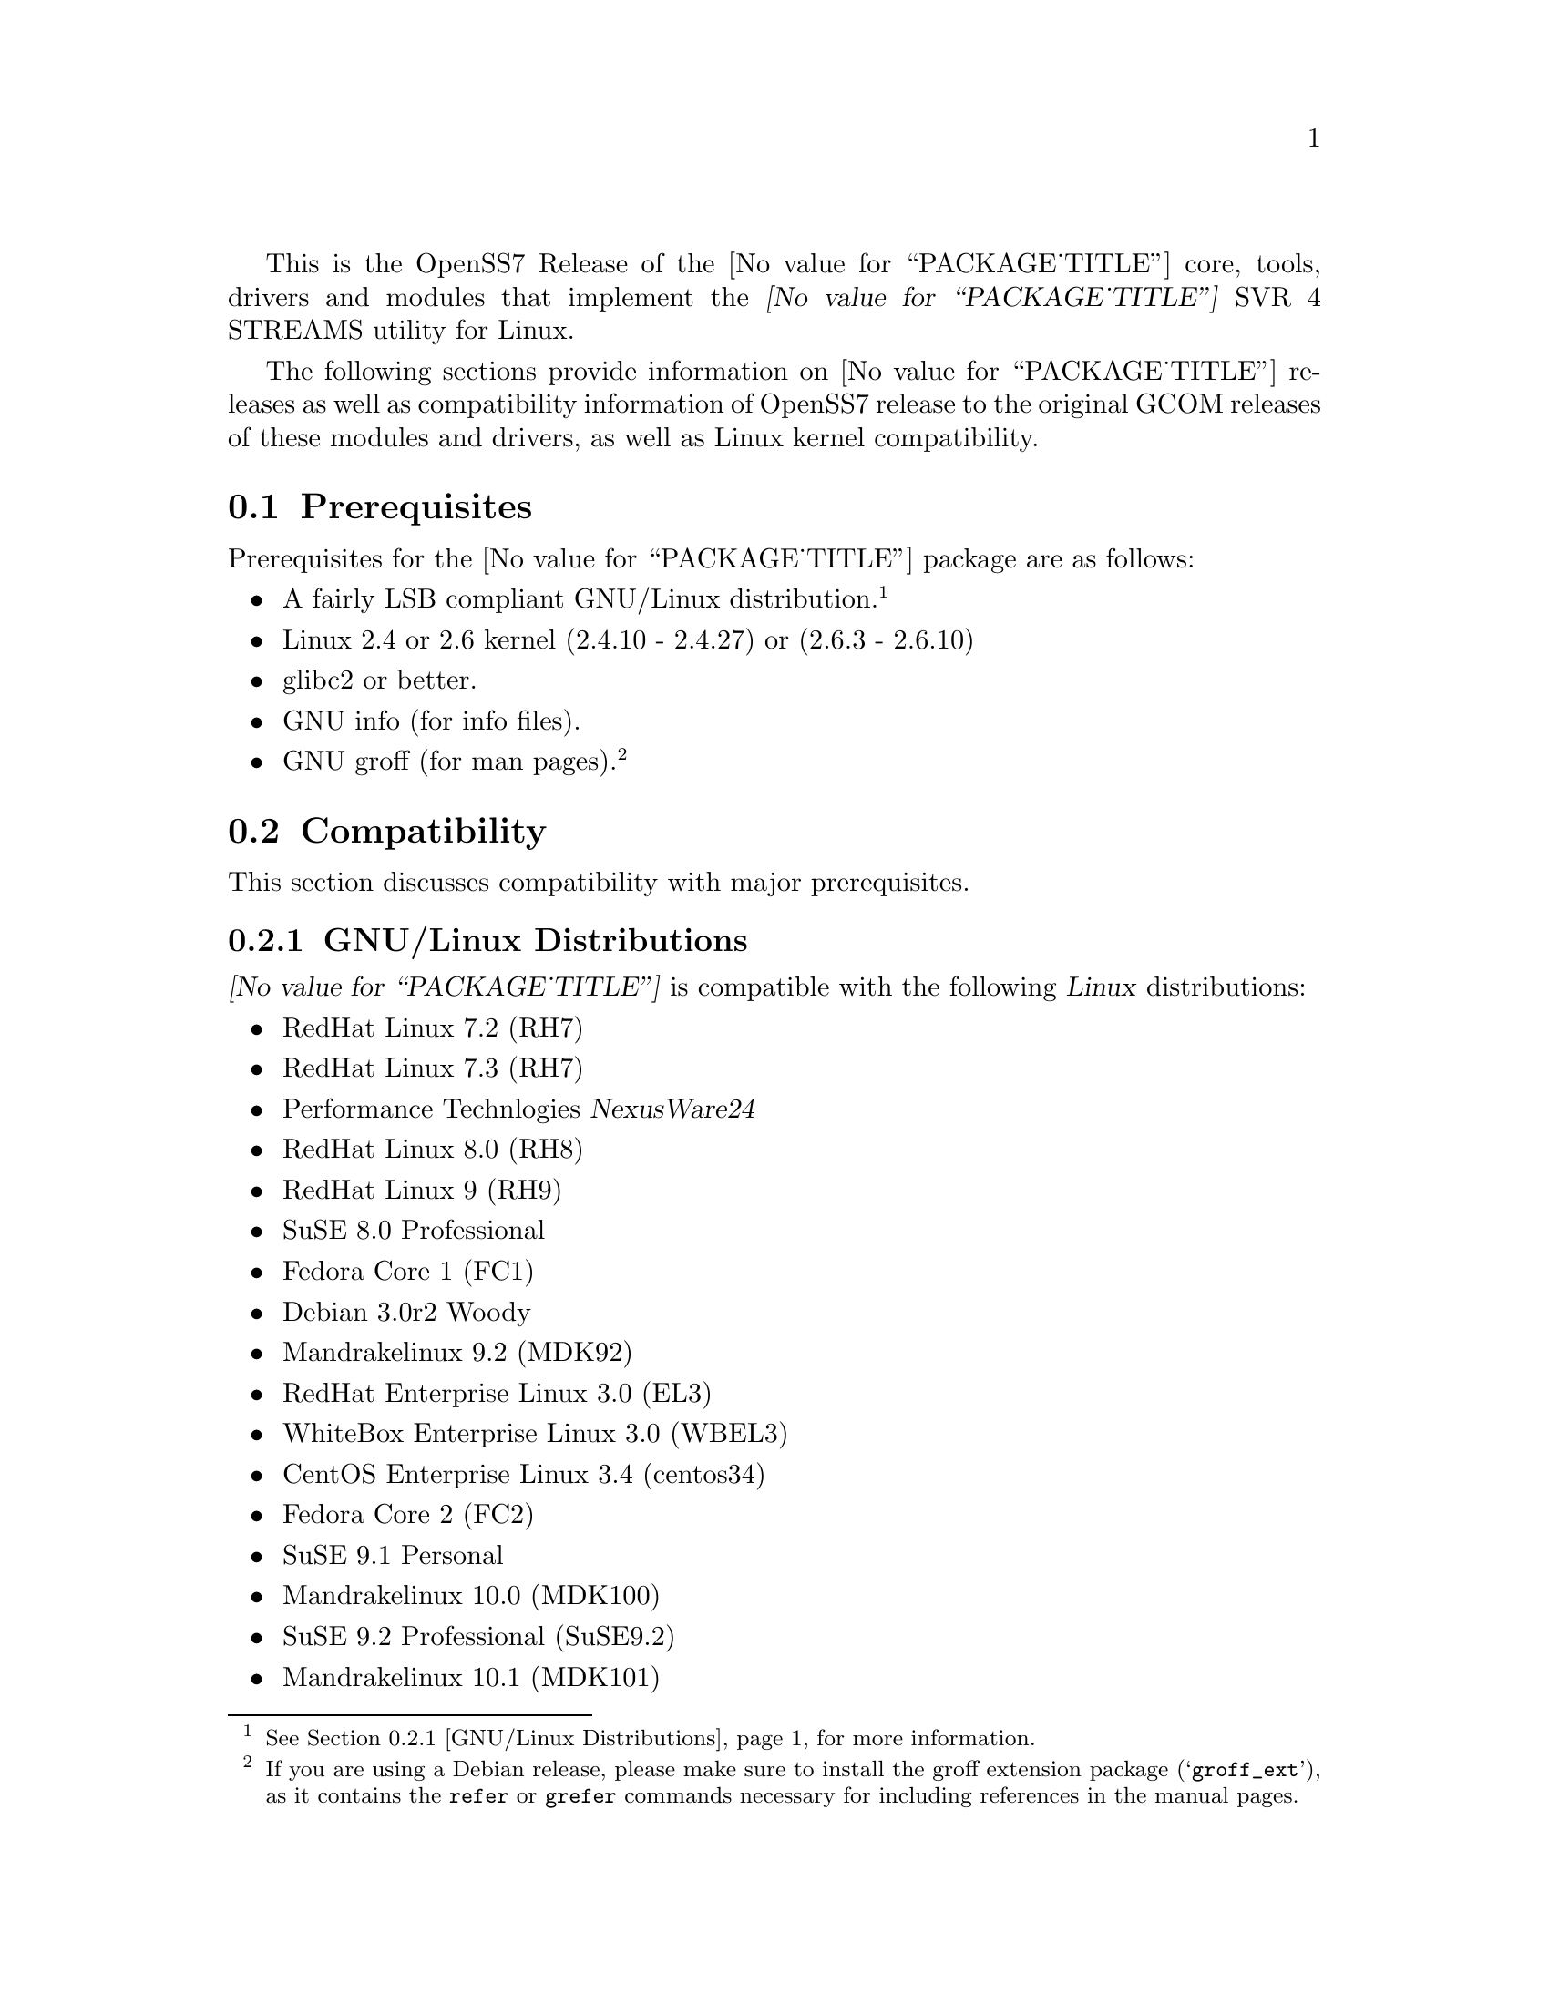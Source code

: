 @c -*- texinfo -*- vim: ft=texinfo
@c =========================================================================
@c
@c @(#) $Id: releases.texi,v 1.1.4.11 2005/06/24 03:35:16 brian Exp $
@c
@c =========================================================================
@c
@c Copyright (C) 2001-2005  OpenSS7 Corporation <www.openss7.com>
@c Copyright (C) 1997-2000  Brian F. G. Bidulock <bidulock@openss7.org>
@c
@c All Rights Reserved.
@c
@c Permission is granted to make and distribute verbatim copies of this
@c manual provided the copyright notice and this permission notice are
@c preserved on all copies.
@c
@c Permission is granted to copy and distribute modified versions of this
@c manual under the conditions for verbatim copying, provided that the
@c entire resulting derived work is distributed under the terms of a
@c permission notice identical to this one
@c 
@c Since the Linux kernel and libraries are constantly changing, this
@c manual page may be incorrect or out-of-date.  The author(s) assume no
@c responsibility for errors or omissions, or for damages resulting from
@c the use of the information contained herein.  The author(s) may not
@c have taken the same level of care in the production of this manual,
@c which is licensed free of charge, as they might when working
@c professionally.
@c 
@c Formatted or processed versions of this manual, if unaccompanied by
@c the source, must acknowledge the copyright and authors of this work.
@c
@c -------------------------------------------------------------------------
@c
@c U.S. GOVERNMENT RESTRICTED RIGHTS.  If you are licensing this Software
@c on behalf of the U.S. Government ("Government"), the following
@c provisions apply to you.  If the Software is supplied by the Department
@c of Defense ("DoD"), it is classified as "Commercial Computer Software"
@c under paragraph 252.227-7014 of the DoD Supplement to the Federal
@c Acquisition Regulations ("DFARS") (or any successor regulations) and the
@c Government is acquiring only the license rights granted herein (the
@c license rights customarily provided to non-Government users).  If the
@c Software is supplied to any unit or agency of the Government other than
@c DoD, it is classified as "Restricted Computer Software" and the
@c Government's rights in the Software are defined in paragraph 52.227-19
@c of the Federal Acquisition Regulations ("FAR") (or any successor
@c regulations) or, in the cases of NASA, in paragraph 18.52.227-86 of the
@c NASA Supplement to the FAR (or any successor regulations).
@c
@c =========================================================================
@c 
@c Commercial licensing and support of this software is available from
@c OpenSS7 Corporation at a fee.  See http://www.openss7.com/
@c 
@c =========================================================================
@c
@c Last Modified $Date: 2005/06/24 03:35:16 $ by $Author: brian $
@c
@c =========================================================================

@c ----------------------------------------------------------------------------

This is the OpenSS7 Release of the @value{PACKAGE_TITLE} core, tools, drivers and modules that
implement the @dfn{@value{PACKAGE_TITLE}} SVR 4 STREAMS utility for Linux.

The following sections provide information on @value{PACKAGE_TITLE} releases as well as
compatibility information of OpenSS7 release to the original GCOM releases of these modules and
drivers, as well as Linux kernel compatibility.

@menu
* Prerequisites::		Prerequisite packages
* Compatibility::		Compatibility Issues
* Release Notes::		Release Notes
* Bugs::			Known Bugs
* Schedule::			Development and Bug Fix Schedule
* History::			Project History
@end menu

@c ----------------------------------------------------------------------------
@c ----------------------------------------------------------------------------

@node Prerequisites
@section Prerequisites
@cindex prerequisites

Prerequisites for the @value{PACKAGE_TITLE} package are as follows:

@itemize @bullet
@item A fairly LSB compliant GNU/Linux distribution.
@footnote{@xref{GNU/Linux Distributions}, for more information.}
@item Linux 2.4 or 2.6 kernel (2.4.10 - 2.4.27) or (2.6.3 - 2.6.10)
@item glibc2 or better.
@item GNU info (for info files).
@item GNU groff (for man pages).
@footnote{If you are using a Debian release, please make sure to install the groff extension package
(@samp{groff_ext}), as it contains the @command{refer} or @command{grefer} commands necessary for
including references in the manual pages.}
@end itemize

@c ----------------------------------------------------------------------------
@c ----------------------------------------------------------------------------

@node Compatibility
@section Compatibility
@cindex compatibility

This section discusses compatibility with major prerequisites.

@menu
* GNU/Linux Distributions::	Compatibility to GNU/Linux Distributions
* Linux Kernel::		Compatibility to Linux Kernels
* Linux STREAMS::		Compatibility to LiS
* Linux Fast-STREAMS::		Compatibility to LfS
@end menu

@c ----------------------------------------------------------------------------

@node GNU/Linux Distributions
@subsection GNU/Linux Distributions
@cindex GNU/Linux Distributions

@dfn{@value{PACKAGE_TITLE}} is compatible with the following @dfn{Linux} distributions:

@itemize @bullet
@item RedHat Linux 7.2 (RH7)
@item RedHat Linux 7.3 (RH7)
@item Performance Technlogies @dfn{NexusWare24}
@item RedHat Linux 8.0 (RH8)
@item RedHat Linux 9 (RH9)
@item SuSE 8.0 Professional
@item Fedora Core 1 (FC1)
@item Debian 3.0r2 Woody
@item Mandrakelinux 9.2 (MDK92)
@item RedHat Enterprise Linux 3.0 (EL3)
@item WhiteBox Enterprise Linux 3.0 (WBEL3)
@item CentOS Enterprise Linux 3.4 (centos34)
@item Fedora Core 2 (FC2)
@item SuSE 9.1 Personal
@item Mandrakelinux 10.0 (MDK100)
@item SuSE 9.2 Professional (SuSE9.2)
@item Mandrakelinux 10.1 (MDK101)
@item Fedora Core 3 (FC3)
@item RedHat Enterprise Linux 4 (EL4)
@item CentOS Enterprise Linux 4.0 (centos4)
@item WhiteBox Enterprise Linux 4 (WBEL4)
@item Fedora Cored 4 (FC4)
@item Debian 3.1r0a Sarge
@item Lineox 4.026 (LEL4)
@item Mandriva Linux LE2005 (MDK102)
@end itemize

When installing from the tarball (@pxref{Installing the Tar Ball}), this distribution is probably
compatible with a  much broader array of distributions than those listed above.  These are the
distributions against which the current maintainer creates and tests builds.

@node Linux Kernel
@subsection Kernel
@cindex Kernel

@dfn{@value{PACKAGE_TITLE}} compiles as a @dfn{Linux} kernel module.  It is not ncessary to patch the
@dfn{Linux} kernel to use the package.  At a later date, it is possible to move this package into the
kernel.

@dfn{@value{PACKAGE_TITLE}} is compatible with 2.4 kernel series after 2.4.10.  It has been tested
up to and including 2.6.10.

@menu
* Kernel Version 2.3.x::
* Kernel Version 2.2.x::
* Kernel Version 2.0.36::
@end menu

@node Kernel Version 2.3.x
@subsubsection Kernel Version 2.3.x

For LiS version 2.7 and later and for kernel version 2.3.x there are some significant compatibility
issues.  Version 2.3 of the Linux kernel brings with it some compatibility issues that need to be
addressed by the LiS user.  The two most important ones concern the file @file{<sys/stropts.h>} and
the major device numbers used by LiS.  @pgindex stropts.h

@subsubheading @file{stropts.h} Compatibility
There are no more compatibility problems with @file{<sys/stropts.h>} with glibc-2.1 and LiS-2.10.
The following is more for historical purposes than practical necessity.

Beginning at least with egcs-2.91.66 (egcs-1.1.2 release), which comes with Red Hat 6.0, there is a
file in the standard include directory named @file{<sys/stropts.h>}.  This file has constant
definitions that are incompatible with those used in @file{LiS/include/sys/stropts.h}.  If you
compile an application against the glibc version of @file{stropts.h}, and compile LiS using its own
version then certain ioctls may not work correctly.  You should be aware of this problem and be sure
to include "-I/usr/src/LiS/include" in the compiler options that you use in compiling your STREAMS
based applications.

In this version of LiS, some of the constants in @file{stropts.h} have been changed to conform to
the values used by UnixWare and Solaris.  These are different values than previously used in LiS.
When you install LiS the installation procedure will ask you whether you want LiS compiled with the
backward-compatible LiS constants, or the UnixWare/Solaris compatible constants.  Logically
speaking, it does not matter which set you use as long as LiS and your application code are both
compiled with the same values.

I highly recommend that you use the UnixWare/Solaris compatible version, however.  A future release
of egcs, utilizing glibc 2.2, will contain an updated version of its @file{stropts.h} which has
constants that are compatible with UnixWare, Solaris and LiS.  So by selecting the UnixWare/Solaris
compatible version at this time you can ensure that your applications will be fully compatible with
these values in the future.

With any luck, these constants will never have to change again.

@subsubheading Major Device Number Compatibility
The second major compatibility issue concerns the major device numbers that LiS assigns to STREAMS
devices.  In the past LiS based these device numbers at 50, since the Linux kernel did not
pre-define many major device numbers.  As of kernel version 2.3.x there are major device numbers
defined up to 220 and beyone! So starting with LiS-2.12, we have used the major number of 240 as the
base for STREAMS device files.  This range is supposed to be reserved for "experimental drivers"
which should make it safe to use.

What this means is that you must be sure to run the strmakenodes program before running any STREAMS
applications after installing LiS-2.12.  This need not concern you overly, since doing a "make
install" in the @file{/usr/src/LiS} directory causes strmakenodes to be run anyway.  This is more a
concern if you are compiling LiS on one machine and then loading it onto another for execution.  In
such cases you may need to load the new strmakenodes program and run it.
@pgindex /usr/src/LiS

I am hoping that the kernel developers will expand the major and minor device number spaces for 2.6.
If they do that then LiS should be able to get a block of majors allocated to it.

@node Kernel Version 2.2.x
@subsubsection Kernel Version 2.2.x

For LiS version 2.5 and later and for kernel version 2.2.x there are no compatibility issues; there
are no kernel patches whatsoever required to install LiS.  You will need LiS-2.4 at minimum to run
in a 2.2.x kernel.

@node Kernel Version 2.0.36
@subsubsection Kernel Version 2.0.36

The latest version of LiS has not been tested on 2.0 kernels.  Therefore, do not be surprised if it
does not install or execute correctly in these kernels.  If you are using an old kernel, you must
also use an older version of LiS, perhaps LiS-2.5.

For LiS version 2.5 and later and for kernel version 2.0.36 there are no kernel patches required to
run LiS as a "bottom half" process.  A one-line patch is required to run LiS as a kernel daemon
process.  The installation default is to run as a bottom half process in 2.0.36.  LiS-1.25 or later
should install properly with 2.0.36.  The more recent the version of LiS, the less kernel patching
is required.

@node Linux STREAMS
@subsection Linux STREAMS
@cindex Linux STREAMS

@dfn{@value{PACKAGE_TITLE}} provides a suitable replacement for the (now deprecated) @dfn{Linux
STREAMS (LiS) 2.18.0} package formerly maintained by Dave Goethe of @uref{http://www.gcom.com/,GCOM}.

@menu
* LiS-2.18 Kernel and Driver Compatibility::
* LiS-2.16 Kernel and Driver Compatibility::
* LiS-2.15 Kernel and Driver Compatibility::
* LiS-2.14 Kernel and Driver Compatibility::
* LiS-2.13 Kernel and Driver Compatibility::
* LiS-2.12 Kernel and Driver Compatibility::
* LiS-2.10 Kernel and Driver Compatibility::
@end menu

@node LiS-2.18 Kernel and Driver Compatibility
@subsubsection LiS-2.18 Kernel and Driver Compatibility

There are several issues that needed to be addressed for compatibility with the 2.6 Linux kernel.
You are encouraged to follow the links in the paragraphs below to see more detailed information on
each of these topics.

@enumerate
@item
The 2.6 kernel redefined the size of the dev_t structure.  LiS has extended its internal dev_t
structure to be compatible with the 2.6 method for some time.
@item
The 2.6 kernel changed the approach to building and installing kernel modules.  This affects LiS as
a whole and also affects how you install separate loadable STREAMS drivers.  LiS provides a
mechanism that allows STREAMS drivers and moduels to be easily installed.
@item
The 2.6 kernel offers an option to compile the kernel using machine registers to pass parameters to
functions.  LiS takes this into account.
@item
The 2.6 kernel needs GCC version 3.3.3 (sic) to be compiled properly.  LiS needs to be compiled
using the same version of the compiler when running with the 2.6 kernel.
@item
You may have to edit the file /etc/rc.d/rc.sysinit to get demand loadable modules to work correctly.
This is especially true when hosting a 2.6 kernel on a 2.4 distribution.
@end enumerate

@node LiS-2.16 Kernel and Driver Compatibility
@subsubsection LiS-2.16 Kernel and Driver Compatibility

LiS-2.16 is a small change from LiS-2.15.  The change is that it no longer uses Linux system calls
to implement getpmsg and putpmsg.  Instead it overloads the read and write file system functions
with particular values for the count parameter, values that are otherwise invalid.@footnote{This
change is far from small because it outdates @file{libLiS.a} and @file{libLiS.so}.  A
@file{libLiS.a} or @file{libLiS.so} from a previous version will not work correctly.  All
applications statically linking @file{libLiS.a} must be recompiled to use a @file{libLiS.a} from the
more recent version.  Unfortunately, LiS did not include versioning on its libraries.  This has been
corrected with the OpenSS7 release of LiS.}

@node LiS-2.15 Kernel and Driver Compatibility
@subsubsection LiS-2.15 Kernel and Driver Compatibility

LiS-2.15 continues to insulate STREAMS drivers from the Linux kernel.  It works with 2.2, 2.4, and
2.5 versions of the kernel.  Support for 2.0 kernels has been dropped.

Driver writers will need to recompile their drivers against LiS-2.15 include files.  You will see
the following major changes.

@itemize @bullet
@item
LiS spin locks and semaphores have been rearranged so that the kernel memory is at the end of the
structure instead of the beginning.
@item
The former change allows for there to be dynamic allocation routines for spin locks and semaphores.
(@pxref{LiS Spin Locks})
@item
LiS now provides an abstraction for read/write locks, with dynamic allocation.  (@pxref{LiS
Read/Write Locks})
@item
Those experimenting with 2.5 kernels will notice that the "sleep while holding spin lock" problems
have been fixed.
@item
Porting to 2.5 has necessitated some changes to the major/minor device structure handling.
(@pxref{Major/Minor Device Numbering})
@item
The fattach related functions are functional on kernels version 2.4.7 and later.
@item
STREAMS pipes and FIFOs are now functional.
@item
OS interface code has been added for the kernel's DMA mapping functions.
@end itemize

There is one known bug in LiS-2.15 relative to 2.5 kernels.  It has to do with a memory leak
involving timer structures, and may prove to be a kernel bug rather than an LiS bug.  Since the 2.5
kernel is not suitable for general use I am saving the investigation of this bug for later.

@node LiS-2.14 Kernel and Driver Compatibility
@subsubsection LiS-2.14 Kernel and Driver Compatibility

LiS-2.13 was a series of beta releases.  LiS-2.14 represents the culmination of this series.  There
should be enough distribution and kernel compatibility that LiS-2.14 will hold up for some time.

The known fattach and FIFO bugs have still not been fixed.  The author of those subsystems has not
found the time to put in the fixes, nor have I.

@node LiS-2.13 Kernel and Driver Compatibility
@subsubsection LiS-2.13 Kernel and Driver Compatibility

This version of LiS has been tested with 2.4 kernels up to 2.4.16.  LiS does not yet support the
fattach/fdetach functions on kernel versions 2.4.7 and beyond.  There are also known bugs in the LiS
pipe/FIFO code.  All of these problems are scheduled to be fixed in early 2002.

LiS-2.13 adds the ability for drivers to make their own "/dev" nodes via the @dfn{lis_mknod}
function (@pxref{System Calls from within the Kernel}).  Also provided is an @dfn{lis_unlink}
function that allows drivers to remove their device files.

There is almost no new functionality added by LiS-2.13.  The differences between LiS-2.13 and
LiS-2.12 are almost entirely kernel compatibility issues and bug fixes.

@node LiS-2.12 Kernel and Driver Compatibility
@subsubsection LiS-2.12 Kernel and Driver Compatibility

This version of LiS is compatible with all 2.2.x versions of the kernel and with early versions of
the 2.4.x kernel, at least up to 2.4.2 and perhaps later versions as well.

If you have drivers that have worked with LiS-2.10 or LiS-2.11 (or earlier) please recompile them
using the header files from LiS-2.12.  This may be the last recompile in quite some time that you
will need for your driver code.

LiS-2.12 contains a sufficient Driver/Kernel Interface (DKI), (@pxref{Development}), that it is
straightforward to write a STREAMS driver that can be compiled against LiS-2.12 and the resulting
object modules used either on a 2.2 or 2.4 kernel, with only LiS needing recompilation on the target
machine.

When run on 2.4 kernels, LiS makes full use of multiple CPUs (@pxref{LiS SMP Implementation}).  It
forks a queue runner task for each CPU and locks each task onto its CPU.  Queue runner tasks are
awakened to assist with service procedure processing as the number of scheduled queues increases.

Because of this aggressive use of processors, you may find that your drivers do not function
properly when run with LiS-2.12 in a multi-CPU SMP environment.  You should expect that drivers that
worked in single-CPU environments will continue to work as before.

Making your drivers MP safe involves the use of spin locks.  The DKI documentation contains advice
on the use of these locks.  @xref{LiS Spin Locks}.

This version of LiS also contains a rewrite of the flushing code and tests added to strtst for
flushing.  In particular the details of the rules for flushing queue bands are now adhered to.
@xref{Flushing Queue Bands}.  Be advised, however, that Solaris STREAMS does not adhere strictly to
these rules so there may be some subtle differences in behavior between LiS and Solaris when
flushing queue bands.

Speaking of queue bands, the queue band handling code has been debugged a bit more and a test added
to strtst to illustrate its correct behavior.

@node LiS-2.10 Kernel and Driver Compatibility
@subsubsection LiS-2.10 Kernel and Driver Compatibility

This version of LiS is compatible with all 2.2.x versions of the Linux kernel.  It may work with
2.4.x kernels, but you should probably wait for LiS-2.11 for that.

If you have drivers that worked with LiS-2.8 or earlier, you must recompile your drivers in the
context of the LiS-2.10 header files.  The queue_t structure has changed in size since LiS-2.8 which
means that the old RD and WR macros will not compute the correct addresses.

LiS-2.10 contains features that are intended to greately reduce the necessity of recompiling STREAMS
driver code in future versions of LiS or future versions of the kernel.  The goal is to be able to
compile STREAMS drivers against LiS-2.10 header files and use the resulting object code on both
2.2.x kernels and 2.4.x kernels.

For more details about the interface between STREAMS drivers and the kernel, see the Driver/Kernel
Interface documentation, (@pxref{Development}).


@node Linux Fast-STREAMS
@subsection Linux Fast-STREAMS
@cindex Linux Fast-STREAMS

@c ----------------------------------------------------------------------------
@c ----------------------------------------------------------------------------

@node Release Notes
@section Release Notes
@cindex release notes

The sections that follow provide information on OpenSS7 releases of the @*
@value{PACKAGE_TITLE} package.

@ifnotplaintext
@ifnothtml
@menu
* Release @value{PACKAGE}-@value{VERSION}::		Release @value{PACKAGE_RELEASE}
* Release LiS-2.16.19::		Release 19
* Release LiS-2.16.18-22::	Release 22
* Release LiS-2.16.18-21::	Release 21
* Release LiS-2.16.18-20::	Release 20
* Release LiS-2.16.18-19::	Release 19
* Release LiS-2.16.18-18::	Release 18
* Release LiS-2.16.18-17::	Release 17
* Release LiS-2.16.18-16::	Release 16
* Release LiS-2.16.18-15::	Release 15
* Release LiS-2.16.18-14::	Release 14
* Release LiS-2.16.18-13::	Release 13
* Release LiS-2.16.18-12::	Release 12
* Release LiS-2.16.18-11::	Release 11
* Release LiS-2.16.18-10::	Release 10
* Release LiS-2.16.18-9::	Release 9
* Release LiS-2.16.18-8::	Release 8
* Release LiS-2.16.18-7::	Release 7
* Release LiS-2.16.18-6::	Release 6
* Release LiS-2.16.18-5::	Release 5
* Release LiS-2.16.18-4::	Release 4
* Release LiS-2.16.18-3::	Release 3
* Release LiS-2.16.18-2::	Release 2
* Release LiS-2.16.18-1::	Release 1
* Release LiS-2.16.16-1::	Release 1
@end menu
@end ifnothtml
@end ifnotplaintext

@c ----------------------------------------------------------------------------

@node Release @value{PACKAGE}-@value{VERSION}
@subsection Release @value{PACKAGE}-@value{VERSION}
@cindex release @value{PACKAGE}-@value{VERSION}

Initial autoconf/RPM packaging of the @command{@value{PACKAGE}} release.

This is a port forward of most of the build and patches from 2.16.19 forward
and applied over 2.18.0.  This is our first LiS-2.18 release.  All further
development on 2.16.19 will now cease.  2.18.1 is maintained on both 2.4 and
2.6 kernels.  No active development will be performed on 2.18.1, only
maintenance.  For an active development release, see the Linux Fast-STREAMS
releases.

Major changes from LiS-2.18.0 include all of the autoconf build system, manual
pages and texi/pdf manual for LiS that were applied on the 2.16.19 release.
This includes a number of 64 bit, HPPA, PARISC, printf, atomic stats, HZ
calculations for 64bit machines, DMA patch for mblk buffer alignment, flush
handling patch, panic patch, smp patch, parisc syscall patch, appq patch, and
multithreaded test program patches, POSIX threads compilant library functions.

Additional changes made to support later 2.6 kernels and distributions.
Switched putpmsg()/getpmsg() to use ioctl for system call emulation instead of
read()/write(), primarily because 2.6.11 kernels check for a valid count
before calling the driver's read()/write() file operations.  Updates to the
build system to support a wider range of kernels and distributions.  See the
installation and reference manual for a complete list of supported kernels and
distributions.

Please note that the entire package is released under GPL.

@node Release LiS-2.16.19
@subsection Release LiS-2.16.19
@cindex release LiS-2.16.19

Not publicly released.

@node Release LiS-2.16.18-22
@subsection Release LiS-2.16.18-22
@cindex release LiS-2.16.18-22

Replaced m4 and automake files with common equivalents.  This allows the same
set of m4 macros and automake fragments to be used with all of the OpenSS7
release packages.  Maintenance is easier as one correction will propagate across
all items.  Performed similar function with texinfo documentation pieces.

@node Release LiS-2.16.18-21
@subsection Release LiS-2.16.18-21
@cindex release LiS-2.16.18-21

Removed all XTI/TLI and Linux networking code, headers and documentation from
LiS distribution and bumped epoch to 2.  Linux networking code has been
migrated to the @strong{strxns}, @strong{strxnet}, @strong{strinet} and
@strong{strsctp} packages.  The purpose for doing this was to allow the Linux
networking to build against Linux Fast-STREAMS as well as Linux STREAMS and is
a preparation for phasing out LiS and phasing in LfS.

Added missing @file{configure.nexusware} to distribution.  LiS cache options
now default to 'no' because of instabilities with timers.

Not publicly released.

@node Release LiS-2.16.18-20
@subsection Release LiS-2.16.18-20
@cindex release LiS-2.16.18-20

Minor corrections: made conflicting manpage @file{xti_sctp.3} dependent on
OpenSS7 SCTP kernel.

Not publicly released.

@node Release LiS-2.16.18-19
@subsection Release LiS-2.16.18-19
@cindex release LiS-2.16.18-19

Changes to compile, install and builds rpms for Fedora Core 1 (FC1), Whitebox
Enterprise Linux (WBEL) and RedHat Enterprise Linux 3 (EL3).  Included
explicit epoch in internal dependencies in spec file for RPM versions 4.2.1,
4.2.2 and higher.  Added hugemem kernel detection and moved getpmsg and
putpmsg manual pages.

Correction to symbolic linking and system map file location during non-rpm
autoconf installation.

Correction to zero @code{maxlen} behavior in @code{t_rcvconnect()}.

@node Release LiS-2.16.18-18
@subsection Release LiS-2.16.18-18
@cindex release LiS-2.16.18-18

Added check for @code{CONFIG_REGPARM}, addition of @code{-mregparm=3}
@code{CFLAGS}, addition of @code{regparm_} prefix for exported ksyms.

Minor corrections to separate build directory install of devices and caching
of detected ksyms.

@node Release LiS-2.16.18-17
@subsection Release LiS-2.16.18-17
@cindex release LiS-2.16.18-17

Added option @code{--disable-k-modversions} to supress versioning of LiS
exported symbols.

A couple of corrections to the build process reported by Gurol.  Changed order
of build in `make rebuild' target to build tools last so that the rpm debug
package is built correctly on RH9.

Change @code{MODULE_PARM} to static so that @code{make install-strip} does not
strip module parameter symbols.

Added @code{lis_check_mem_region()}, @code{lis_release_mem_region()} and
@code{lis_request_mem_region()} for memory mapped io instead of just io.

Added @code{printk} patches discussed on linux-stream mailling list.  Added
gcc @code{printf} checking and corrected errors in LiS debugging @code{printk}
statements.

Added HP patches.  There are a couple of questionable components in the HP
patches that I reversed.  They include;

@itemize @bullet
@item
modification of @code{lis_msgsize} to @code{lis_msgdsize}.  This would change
the calculation of queue counts.  Queue counts aren't @code{M_DATA} counts,
they are "data" message counts.  LiS probably doesn't have this the right way,
but @code{lis_msgdsize} is not correct either.

@item
addition of @code{qi_mstat->ms_pcnt} increment on @code{lis_safe_putmsg}.
Same for @code{ms_scnt}, @code{ms_ocnt}, @code{ms_ccnt}.  STREAMS is not
supposed to increment counts.  It is the module writer's responsibility to
increment counts in their own queue procedures.
@end itemize


Added HP @code{ldl} patches.

Made modifications to @code{putq()}, @code{putbq()}, @code{insq()} and
@code{appq()} discussed on linux-streams mailing list.  These do not free
messages on failure.  Modified all ocurrences internal to LiS to free the
message on error to ensure old behavior.

Added HP dejagnu patches to @code{strtst} and added dejagnu testsuite
directory and file.  Added the @code{make check} target.  Use @code{DEJATOOLS}
on the make command line to invoke the tests, such as
`@code{make DEJATOOLS=strtst check}' to invoke the tests.  Because a patched
@code{netperf} is not commonly available and @code{netperf} will not be
distributed with the package, GNU @code{autotest} might be a better choice.
But that's for a later release.

@node Release LiS-2.16.18-16
@subsection Release LiS-2.16.18-16
@cindex release LiS-2.16.18-16

General updates to the build process, optimization options, build options.
Corrected library linkage.  Synced TLI modules and INET driver to Linux
Fast-STREAMS.  Removed deadlock from INET driver and loosened locking.
Unfortunately suitable libraries must be installed before distcheck will
clear.

Smoother and more reliable stripping of kernel symbols, starts with
/proc/ksyms if applicable then System.map then modversions.h to attempt to
choose symbols most closely synced with an installed or running kernel.

Improvements to autoconf installation of manpages (autocompressed now) and
info and pdf manuals are distributed.  install-strip target will actually
properly strip kernel modules.

Included an option to build and install only kernel or user parts of package
to speed rpm rebuild process for multiple kernel.  Added `rebuild' target to
rebuild the rpms from srpm for multiple kernel and architectures.  Added a
`sign' and `resign' target to sign srpm and rebuilt rpms respectively.

Greatly enhanced cross-build and cross-compile support, primarily in support
of the NexusWare embedded target.  Added NexusWare helper script and
documentation.  DESTDIR is now a blessed environment variable used by
configure to set the cross-build root as well as the install root.  Try adding
--with-k-optimize='size' to configure to optimize for size for embedded
targets.  Builds clean against NexusWare24 (810p0674.10-rc4).

Added start of an option to build as linkable object for embedded targets
rather than loadable kernel module.

@node Release LiS-2.16.18-15
@subsection Release LiS-2.16.18-15
@cindex release LiS-2.16.18-15

Fixed several symbol errors that made -13 and -14 unusable.  Corrected error
in calculation of kernel debug flags.

@node Release LiS-2.16.18-14
@subsection Release LiS-2.16.18-14
@cindex release LiS-2.16.18-14

A few more enhancements to the build process to work with autoconf 2.59.

@node Release LiS-2.16.18-13
@subsection Release LiS-2.16.18-13
@cindex release LiS-2.16.18-13

Enhanced build process for autoconf-2.59, automake-1.8.3, gettext-0.14.1, and
libtool-1.5.6.

@node Release LiS-2.16.18-12
@subsection Release LiS-2.16.18-12
@cindex release LiS-2.16.18-12

Added defaults for SK_WMEM_MAX and SK_RMEM_MAX for lastest 2.4.25 and 2.4.26
kernel builds.

Enhanced build process.
  
All kernel symbols exported by LiS are versioned on kernels that have
versioned symbols.  This makes it safer to compile kernel modules against
kernel/LiS combinations.  This is in preparation for splitting off the strxnet
package, and the technique was imported from the Linux Fast-STREAMS build.

@node Release LiS-2.16.18-11
@subsection Release LiS-2.16.18-11
@cindex release LiS-2.16.18-11

Ripped three additional kernel symbols in support of INET driver that were
missing in -10 release.

@node Release LiS-2.16.18-10
@subsection Release LiS-2.16.18-10
@cindex release LiS-2.16.18-10

Added support for cooked manpages both for non-rpm systems and for rpm
systems.  It is still better to leave manpages uncooked for rpm releases
because they are much smaller that way.  Give the --with-cooked-manpages flag
to configure if you want cooked manpages.  You still need grefer on the build
system.

Updates to all manual pages in man7, and some others (xti) in man3.  Removed
unused .macros and .refs files.

Moved automake fragments into separate directory.  Cleaned up automake
fragments.

Rearranged header files in the xti subdirectory to install in LiS package
include directory instead.  Reworked xti, tihdr and tiuser file groups to
include properly from kernel or user space independent of order.  tiuser and
xti still cannot be included together.  Added older TLI interface <tiuser.h>
that is still consistent with newer XTI interface.  Changed references in man
pages to XTI/TLI instead of just XTI.

Added ticlts.h, ticots.h and ticotsord.h header files.  Updated dlpi.h and
npi.h header files.  Removed sys/LiS/tpicommon.h because it is largely
replaced by sys/tli.h and sys/tpi.h.  Removed the, now redundant, xti header
file subdirectory.

A series of bug fixes to xnet.c (libxnet) that resulted from discussions with
Gurol Akman on openss7-develop mailing list.  Mostly surrounding t_alloc and
t_getinfo behaviour and the behavior when NULL pointers are passed to various
XTI/TLI library calls.  Updated xti documentation as well.

Many changes to the inet.c INET driver.  Wildcard IP addresses can now be
bound and wildcard addresses will be assigned with no address is passed to
most providers.  (/dev/rawip still requires an address or TNOADDR is
returned.)  Option management has been extensively rewritten to be more
conformant to XNS documentation.  Test programs test-inet_raw, test-inet_udp,
test-inet_tcp have been upgraded and converted to multiple child processes.  A
number of fixes to SMP lock behavior and M_FLUSH have beend added as reported
by Dave Grothe.  Corrected all level and TBADOPT behavior on negotiation.

Although this driver is now closer to expected behavior, it has not been
tested for XNS 5.2 compliance, nor will it be until someone has the time to
extend the test programs to handle all test cases in a similar manner as was
done for the library.  Your mileage many vary.  Remember, there is no
warranty.

@node Release LiS-2.16.18-9
@subsection Release LiS-2.16.18-9
@cindex release LiS-2.16.18-9

Changes primarily in support of builds on HPPA (PARISC) architectures.  LiS
doesn't build too well on PARISC so some modifications where used from the
Linux Fast-STREAMS package to correct deficiencies.  Better building on recent
2.4 kernels (2.4.23, 2.4.24, 2.4.25) is also provided.

@node Release LiS-2.16.18-8
@subsection Release LiS-2.16.18-8
@cindex release LiS-2.16.18-8

Changes to permit better builds on recent RedHat kernels, and especially
kernel-2.4.20-30.9.

@node Release LiS-2.16.18-7
@subsection Release LiS-2.16.18-7
@cindex release LiS-2.16.18-7

Fixed a module loading bug in LiS.  Previously modules would not demand load.

@node Release LiS-2.16.18-6
@subsection Release LiS-2.16.18-6
@cindex release LiS-2.16.18-6

Fixed a possible null pointer dereference in libxnet.  Corrected t_bind to
return TNOADDR instead of TBADADDR on wildcard bind attempt.  Module loading
bug patched.

@node Release LiS-2.16.18-5
@subsection Release LiS-2.16.18-5
@cindex release LiS-2.16.18-5

Fixes a t_open and t_bind problem in libxnet.  Fixes alignemnt of data portion
of mblks.  Adds (untested) ticots_ord, ticots and ticlts devices over UNIX
domain sockets.

@node Release LiS-2.16.18-4
@subsection Release LiS-2.16.18-4
@cindex release LiS-2.16.18-4

Adds back in missing strms_up/down/status scripts to distribution and install.

@node Release LiS-2.16.18-3
@subsection Release LiS-2.16.18-3
@cindex release LiS-2.16.18-3

Not publicly released.

@node Release LiS-2.16.18-2
@subsection Release LiS-2.16.18-2
@cindex release LiS-2.16.18-2

Not publicly released.

@node Release LiS-2.16.18-1
@subsection Release LiS-2.16.18-1
@cindex release LiS-2.16.18-1

This OpenSS7 release of LiS-2.16.18 updates the previous LiS-2.16.16 rpm
release to the lastest LiS-2.16 release level.

@node Release LiS-2.16.16-1
@subsection Release LiS-2.16.16-1
@cindex release LiS-2.16.16-1

This OpenSS7 release of LiS-2.16.16 includes autoconf for configuration,
complete manual pages and documentation, and packaging in source and
binary RPMs for ease and repeatability of installation.  The package also
builds and installs properly versioned LiS shared object libraries.

Before the OpenSS7 release of LiS, it was necessary to have a significant
working knowledge of the Linux kernel, kernel source, headers and other
intricacies.  This made it difficult to distribute software based on LiS
to users not proficient in those areas.  The OpenSS7 release removes the
configuration and installation tasks from the user and permits
distribution of applications, modules and driver software based on LiS to
users without sufficient kernel expertise to install the package.

This OpenSS7 release fixes few of the outstanding bugs and deficiencies of
the LiS software.  This release is intended to package and distribute LiS
in an efficient manner and, for the most part, does not address LiS
deficiencies or errors.

This OpenSS7 release is compatible with Linux 2.4 kernels only and will
refuse to configure for older or newer kernels.

Following are the new features of the OpenSS7 release of LiS:

@itemize @bullet
@item
adds configuration using the GNU tools, autoconf, automake and autotest.

These tools greatly enhance the ability to maintain a repeatable and
testable release cycle as well as being compatible with most major package
managers such as Redhat's RPM.

@item
adds long options to all LiS utilities.

This change was necessitated because we use GNITS (the strictest level) of
configuration with autoconf that requires for distribution checking that
all utility programs support the @samp{--help} and @samp{--version} long
options wtihout side-effects.

@item
provides a source and binary release mechanism using both autoconf
distributions as well as RedHat source and binary RPMs.

Use of the RPM mechanism for release permits add-on packages to ensure
that they have sufficient level of support and verionsing of the LiS load
during their build and installation process.  It is now also possible to
ensure that add on binaries are compatible with a loaded LiS during
installation.

@item
includes a complete set of kernel programmer manual pages for all LiS
exported kernel functions for use by STREAMS module and driver developers.

@item
includes a complete set of user manual pages for all libLiS functions and
separate administrative utilities.

@item
includes the OpenSS7 strinet driver providing XTI/TLI access to the Linux
native NET4 IP stack including TCP, UDP, IP and (and OpenSS7 SCTP if your
kernel is so equipped).

@item
includes functional @code{tirdwr} and @code{timod} modules for use with the
included XTI/TLI library.@footnote{The @code{tirdwr} module included with the
Gcom LiS-2.16.18 (and even more current) releases is almost completely
disfunctional and has been replaced in entirety.}

@item
includes complete, thread-safe XNS 5.2 XTI/TLI library support with the
@file{libxnet} library, complete manual pages and documentation released under
the LGPL (@pxref{GNU Lesser General Public License}).
@end itemize

The next release may include some @dfn{strss7} software.

@c ----------------------------------------------------------------------------
@c ----------------------------------------------------------------------------

@node Bugs
@section Bugs
@cindex bugs

@dfn{@value{PACKAGE_TITLE}} has many known bugs.  These are alpha releases.  Use at your own risk.
Remember that there is @b{NO WARRANTY}.@footnote{See section @b{NO WARRANY} under @ref{GNU General
Public License}.}

@b{This software is @i{alpha} software.  As such, it will likely crash your kernel.  Installation
of the software may irreparably mangle your header files or Linux distribution in such a way as to
make it unusable.  Crashes will likely lock your system and rebooting the system might not repair the
problem.  You can loose all the data on your system.  Because this software can crash your kernel,
the resulting unstable system could destroy computer hardware or peripherals making them unusable.
You will likely void the warranty on any system on which you run this software. YOU HAVE BEEN
WARNED.}

@c ----------------------------------------------------------------------------
@c ----------------------------------------------------------------------------

@node Schedule
@section Schedule
@cindex schedule

@c ----------------------------------------------------------------------------
@c ----------------------------------------------------------------------------

@node History
@section History
@cindex history

@c ----------------------------------------------------------------------------

